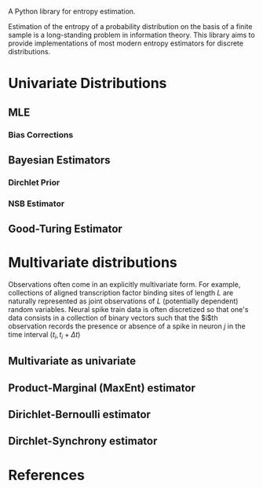 #+OPTIONS: tex:verbatim


A Python library for entropy estimation.

Estimation of the entropy of a probability distribution on the basis
of a finite sample is a long-standing problem in information theory.
This library aims to provide implementations of most modern entropy
estimators for discrete distributions.

* Univariate Distributions
  
** MLE

*** Bias Corrections

** Bayesian Estimators

*** Dirchlet Prior

*** NSB Estimator

** Good-Turing Estimator

* Multivariate distributions
  
  Observations often come in an explicitly multivariate form.  For
  example, collections of aligned transcription factor binding sites
  of length $L$ are naturally represented as joint observations of $L$
  (potentially dependent) random variables.  Neural spike train data
  is often discretized so that one's data consists in a collection of
  binary vectors such that the $i$th observation records the presence
  or absence of a spike in neuron $j$ in the time interval $(t_i,t_i+\Delta t)$

** Multivariate as univariate

** Product-Marginal (MaxEnt) estimator

** Dirichlet-Bernoulli estimator

** Dirchlet-Synchrony estimator

* References
